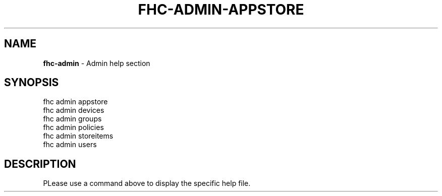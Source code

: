 .\" generated with Ronn/v0.7.3
.\" http://github.com/rtomayko/ronn/tree/0.7.3
.
.TH "FHC\-ADMIN\-APPSTORE" "1" "August 2012" "" ""
.
.SH "NAME"
\fBfhc\-admin\fR \- Admin help section
.
.SH "SYNOPSIS"
.
.nf

fhc admin appstore
fhc admin devices
fhc admin groups
fhc admin policies
fhc admin storeitems
fhc admin users
.
.fi
.
.SH "DESCRIPTION"
PLease use a command above to display the specific help file\.
